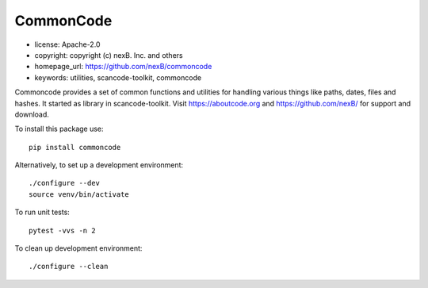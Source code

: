 CommonCode
==========

- license: Apache-2.0
- copyright: copyright (c) nexB. Inc. and others
- homepage_url: https://github.com/nexB/commoncode
- keywords: utilities, scancode-toolkit, commoncode

Commoncode provides a set of common functions and utilities for handling various things like paths,
dates, files and hashes. It started as library in scancode-toolkit.
Visit https://aboutcode.org and https://github.com/nexB/ for support and download.


To install this package use::

    pip install commoncode


Alternatively, to set up a development environment::

    ./configure --dev
    source venv/bin/activate

To run unit tests::

    pytest -vvs -n 2

To clean up development environment::

    ./configure --clean

